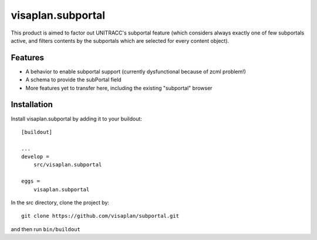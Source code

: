 .. This README is meant for consumption by humans and pypi. Pypi can render rst files so please do not use Sphinx features.
   If you want to learn more about writing documentation, please check out: http://docs.plone.org/about/documentation_styleguide.html
   This text does not appear on pypi or github. It is a comment.

==============================================================================
visaplan.subportal
==============================================================================

This product is aimed to factor out UNITRACC's subportal feature (which
considers always exactly one of few subportals active, and filters contents by
the subportals which are selected for every content object).

Features
--------

- A behavior to enable subportal support
  (currently dysfunctional because of zcml problem!)
- A schema to provide the subPortal field
- More features yet to transfer here, including the existing "subportal"
  browser


Installation
------------

Install visaplan.subportal by adding it to your buildout::

    [buildout]

    ...
    develop =
        src/visaplan.subportal

    eggs =
        visaplan.subportal


In the src directory, clone the project by::

    git clone https://github.com/visaplan/subportal.git

and then run ``bin/buildout``
